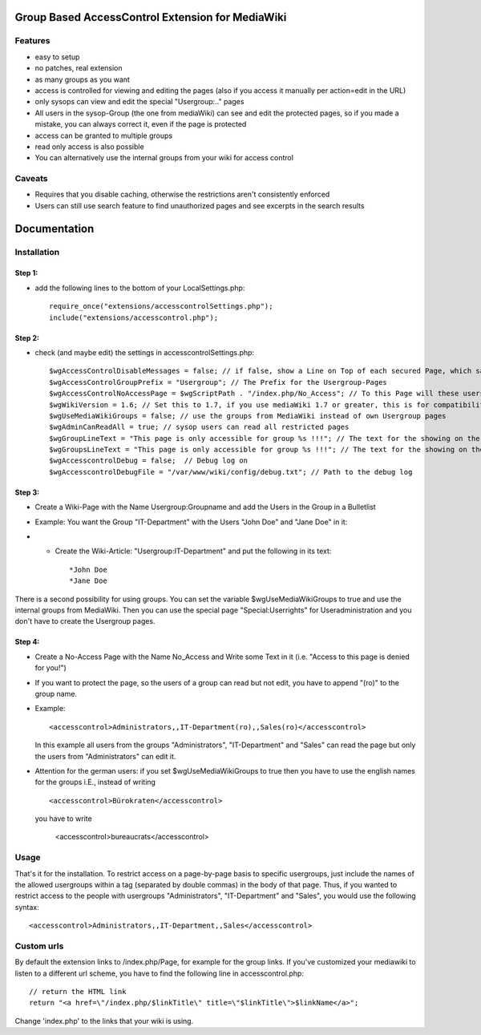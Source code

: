 =================================================
Group Based AccessControl Extension for MediaWiki
=================================================

Features
--------
 
* easy to setup
* no patches, real extension
* as many groups as you want
* access is controlled for viewing and editing the pages (also if you access it manually per action=edit in the URL)
* only sysops can view and edit the special "Usergroup:.." pages
* All users in the sysop-Group (the one from mediaWiki) can see and edit the protected pages, so if you made a mistake, you can always correct it, even if the page is protected
* access can be granted to multiple groups
* read only access is also possible
* You can alternatively use the internal groups from your wiki for access control

Caveats
-------

* Requires that you disable caching, otherwise the restrictions aren't consistently enforced
* Users can still use search feature to find unauthorized pages and see excerpts in the search results

=============
Documentation
=============

Installation
------------

Step 1:
'''''''

* add the following lines to the bottom of your LocalSettings.php:
  ::	
  	require_once("extensions/accesscontrolSettings.php");
  	include("extensions/accesscontrol.php");
	
Step 2:
'''''''

* check (and maybe edit) the settings in accesscontrolSettings.php:
  ::	
  	$wgAccessControlDisableMessages = false; // if false, show a Line on Top of each secured Page, which says, which Groups are allowed to see this page.
  	$wgAccessControlGroupPrefix = "Usergroup"; // The Prefix for the Usergroup-Pages
  	$wgAccessControlNoAccessPage = $wgScriptPath . "/index.php/No_Access"; // To this Page will these users redirected who are not allowed to see the page.
  	$wgWikiVersion = 1.6; // Set this to 1.7, if you use mediaWiki 1.7 or greater, this is for compatibility reasons
  	$wgUseMediaWikiGroups = false; // use the groups from MediaWiki instead of own Usergroup pages
  	$wgAdminCanReadAll = true; // sysop users can read all restricted pages
  	$wgGroupLineText = "This page is only accessible for group %s !!!"; // The text for the showing on the restricted pages, for one group
  	$wgGroupsLineText = "This page is only accessible for group %s !!!"; // The text for the showing on the restricted pages, for more than one group
  	$wgAccesscontrolDebug = false;	// Debug log on
  	$wgAccesscontrolDebugFile = "/var/www/wiki/config/debug.txt"; // Path to the debug log

Step 3:
'''''''
* Create a Wiki-Page with the Name Usergroup:Groupname and add the Users in the Group in a Bulletlist
* Example: You want the Group "IT-Department" with the Users "John Doe" and "Jane Doe" in it:
*
  * Create the Wiki-Article: "Usergroup:IT-Department" and put the following in its text:
    ::	
    	*John Doe
    	*Jane Doe

There is a second possibility for using groups. You can set the variable $wgUseMediaWikiGroups to true and use the internal groups from MediaWiki. Then you can use the special page "Special:Userrights"
for Useradministration and you don't have to create the Usergroup pages.

Step 4:
'''''''
* Create a No-Access Page with the Name No_Access and Write some Text in it (i.e. "Access to this page is denied for you!")
* If you want to protect the page, so the users of a group can read but not edit, you have to append "(ro)" to the group name.
* Example:
  ::	
  	<accesscontrol>Administrators,,IT-Department(ro),,Sales(ro)</accesscontrol>
  		
  In this example all users from the groups "Administrators", "IT-Department" and "Sales" can read the page but only the users from "Administrators" can edit it.
  
* Attention for the german users: if you set $wgUseMediaWikiGroups to true then you have to use the english names for the groups i.E., instead of writing
  ::	
  	<accesscontrol>Bürokraten</accesscontrol>
  	
  you have to write
  	
  	<accesscontrol>bureaucrats</accesscontrol>
	
Usage
-----

That's it for the installation. To restrict access on a page-by-page basis to specific usergroups, just include the names of the allowed usergroups within a tag (separated by double commas) in the body of that page. Thus, if you wanted to restrict access to the people with usergroups "Administrators", "IT-Department" and "Sales", you would use the following syntax:
::	
	<accesscontrol>Administrators,,IT-Department,,Sales</accesscontrol>
	

Custom urls
-----------

By default the extension links to /index.php/Page, for example for the group links. If you've customized your mediawiki to listen to a different url scheme, you have to find the following line in accesscontrol.php:
::	
	// return the HTML link
	return "<a href=\"/index.php/$linkTitle\" title=\"$linkTitle\">$linkName</a>";
	
Change 'index.php' to the links that your wiki is using.


